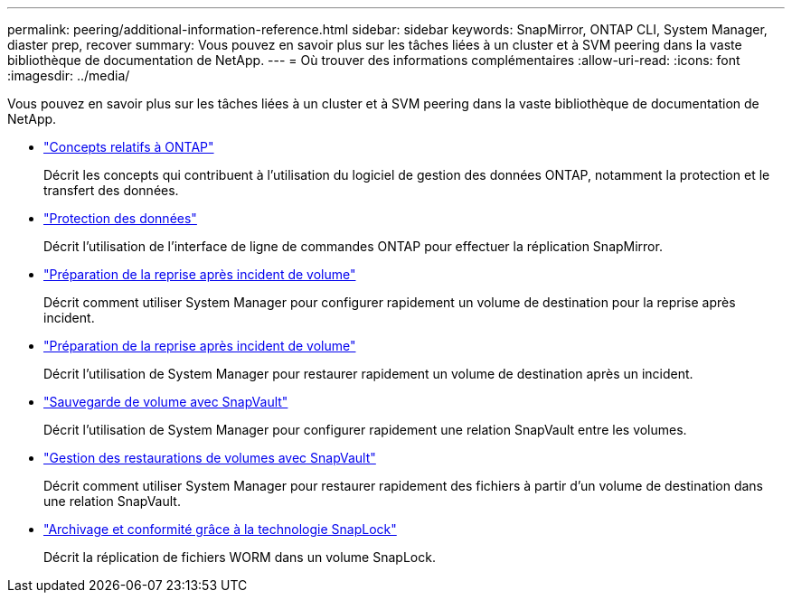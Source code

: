 ---
permalink: peering/additional-information-reference.html 
sidebar: sidebar 
keywords: SnapMirror, ONTAP CLI, System Manager, diaster prep, recover 
summary: Vous pouvez en savoir plus sur les tâches liées à un cluster et à SVM peering dans la vaste bibliothèque de documentation de NetApp. 
---
= Où trouver des informations complémentaires
:allow-uri-read: 
:icons: font
:imagesdir: ../media/


[role="lead"]
Vous pouvez en savoir plus sur les tâches liées à un cluster et à SVM peering dans la vaste bibliothèque de documentation de NetApp.

* link:../concepts/index.html["Concepts relatifs à ONTAP"]
+
Décrit les concepts qui contribuent à l'utilisation du logiciel de gestion des données ONTAP, notamment la protection et le transfert des données.

* link:../data-protection/index.html["Protection des données"]
+
Décrit l'utilisation de l'interface de ligne de commandes ONTAP pour effectuer la réplication SnapMirror.

* https://docs.netapp.com/us-en/ontap-sm-classic/volume-disaster-prep/index.html["Préparation de la reprise après incident de volume"]
+
Décrit comment utiliser System Manager pour configurer rapidement un volume de destination pour la reprise après incident.

* https://docs.netapp.com/us-en/ontap-sm-classic/volume-disaster-prep/index.html["Préparation de la reprise après incident de volume"]
+
Décrit l'utilisation de System Manager pour restaurer rapidement un volume de destination après un incident.

* https://docs.netapp.com/us-en/ontap-sm-classic/volume-backup-snapvault/index.html["Sauvegarde de volume avec SnapVault"]
+
Décrit l'utilisation de System Manager pour configurer rapidement une relation SnapVault entre les volumes.

* https://docs.netapp.com/us-en/ontap-sm-classic/volume-restore-snapvault/index.html["Gestion des restaurations de volumes avec SnapVault"]
+
Décrit comment utiliser System Manager pour restaurer rapidement des fichiers à partir d'un volume de destination dans une relation SnapVault.

* link:../snaplock/index.html["Archivage et conformité grâce à la technologie SnapLock"]
+
Décrit la réplication de fichiers WORM dans un volume SnapLock.


